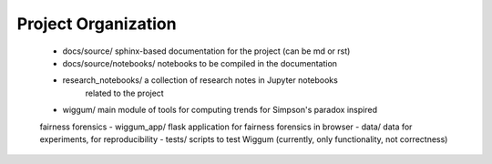 .. _project_org:

Project Organization
====================


 - docs/source/ sphinx-based documentation for the project (can be md or rst)
 - docs/source/notebooks/ notebooks to be compiled in the documentation
 - research_notebooks/  a collection of research notes in Jupyter notebooks
    related to the project
 - wiggum/ main module of tools for computing trends for Simpson's paradox inspired
 fairness forensics
 - wiggum_app/ flask application for fairness forensics in browser
 - data/ data for experiments, for reproducibility
 - tests/ scripts to test Wiggum (currently, only functionality, not correctness)
